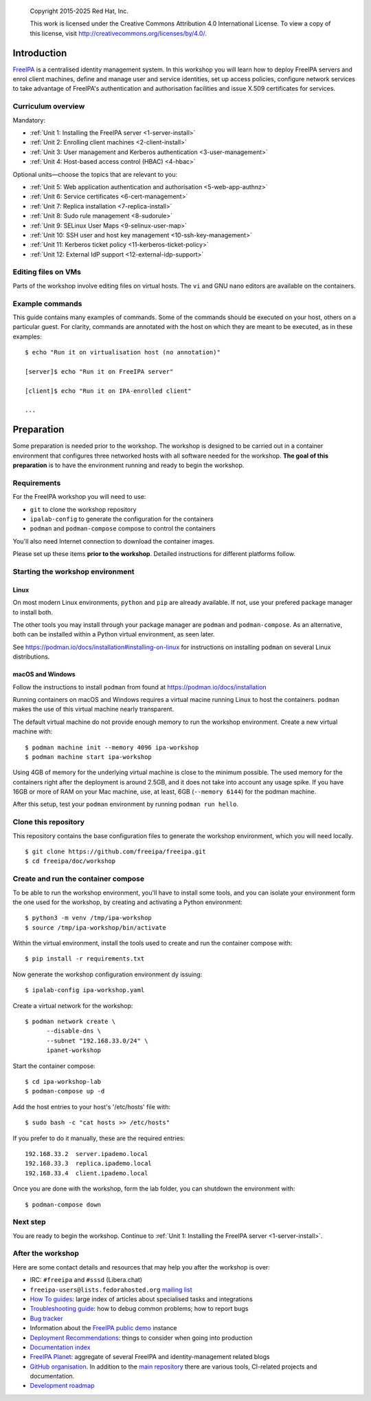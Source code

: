 .. _workshop:

  Copyright 2015-2025 Red Hat, Inc.

  This work is licensed under the Creative Commons Attribution 4.0
  International License. To view a copy of this license, visit
  http://creativecommons.org/licenses/by/4.0/.


Introduction
============

FreeIPA_ is a centralised identity management system.  In this
workshop you will learn how to deploy FreeIPA servers and enrol
client machines, define and manage user and service identities, set
up access policies, configure network services to take advantage of
FreeIPA's authentication and authorisation facilities and issue
X.509 certificates for services.

.. _FreeIPA: http://www.freeipa.org/page/Main_Page

.. _curriculum-overview:

Curriculum overview
-------------------

Mandatory:

- :ref:`Unit 1: Installing the FreeIPA server <1-server-install>`
- :ref:`Unit 2: Enrolling client machines <2-client-install>`
- :ref:`Unit 3: User management and Kerberos authentication <3-user-management>`
- :ref:`Unit 4: Host-based access control (HBAC) <4-hbac>`

Optional units—choose the topics that are relevant to you:

- :ref:`Unit 5: Web application authentication and authorisation <5-web-app-authnz>`
- :ref:`Unit 6: Service certificates <6-cert-management>`
- :ref:`Unit 7: Replica installation <7-replica-install>`
- :ref:`Unit 8: Sudo rule management <8-sudorule>`
- :ref:`Unit 9: SELinux User Maps <9-selinux-user-map>`
- :ref:`Unit 10: SSH user and host key management <10-ssh-key-management>`
- :ref:`Unit 11: Kerberos ticket policy <11-kerberos-ticket-policy>`
- :ref:`Unit 12: External IdP support <12-external-idp-support>`

Editing files on VMs
--------------------

Parts of the workshop involve editing files on virtual hosts.
The ``vi`` and GNU ``nano`` editors are available on the containers.


Example commands
----------------

This guide contains many examples of commands.  Some of the commands
should be executed on your host, others on a particular guest.
For clarity, commands are annotated with the host on which they are
meant to be executed, as in these examples::

  $ echo "Run it on virtualisation host (no annotation)"

  [server]$ echo "Run it on FreeIPA server"

  [client]$ echo "Run it on IPA-enrolled client"

  ...


Preparation
===========

Some preparation is needed prior to the workshop.  The workshop is
designed to be carried out in a container environment that configures
three networked hosts with all software needed for the workshop.
**The goal of this preparation** is to have the environment running
and ready to begin the workshop.


Requirements
------------

For the FreeIPA workshop you will need to use:

- ``git`` to clone the workshop repository

- ``ipalab-config`` to generate the configuration for the containers

- ``podman`` and ``podman-compose`` compose to control the containers

You'll also need Internet connection to download the container images.

Please set up these items **prior to the workshop**. Detailed instructions
for different platforms follow.


Starting the workshop environment
---------------------------------

Linux
^^^^^

On most modern Linux environments, ``python`` and ``pip`` are already
available. If not, use your prefered package manager to install both.

The other tools you may install through your package manager are ``podman``
and ``podman-compose``. As an alternative, both can be installed within a
Python virtual environment, as seen later.

See https://podman.io/docs/installation#installing-on-linux for
instructions on installing ``podman`` on several Linux distributions.


macOS and Windows
^^^^^^^^^^^^^^^^^

Follow the instructions to install ``podman`` from found at
https://podman.io/docs/installation

Running containers on macOS and Windows requires a virtual macine
running Linux to host the containers. ``podman`` makes the use of
this virtual machine nearly transparent.

The default virtual machine do not provide enough memory to run the
workshop environment. Create a new virtual machine with::

   $ podman machine init --memory 4096 ipa-workshop
   $ podman machine start ipa-workshop

Using 4GB of memory for the underlying virtual machine is close to the
minimum possible. The used memory for the containers right after the
deployment is around 2.5GB, and it does not take into account any usage
spike. If you have 16GB or more of RAM on your Mac machine, use, at
least, 6GB (``--memory 6144``) for the podman machine.

After this setup, test your ``podman`` environment by running
``podman run hello``.


Clone this repository
---------------------

This repository contains the base configuration files to generate the
workshop environment, which you will need locally.

::

  $ git clone https://github.com/freeipa/freeipa.git
  $ cd freeipa/doc/workshop


Create and run the container compose
------------------------------------

To be able to run the workshop environment, you'll have to install some
tools, and you can  isolate your environment form the one used for the
workshop, by creating and activating a Python environment::

  $ python3 -m venv /tmp/ipa-workshop
  $ source /tmp/ipa-workshop/bin/activate


Within the virtual environment, install the tools used to create and run
the container compose with::

  $ pip install -r requirements.txt

Now generate the workshop configuration environment dy issuing::

  $ ipalab-config ipa-workshop.yaml

Create a virtual network for the workshop::

  $ podman network create \
        --disable-dns \
        --subnet "192.168.33.0/24" \
        ipanet-workshop

Start the container compose::

  $ cd ipa-workshop-lab
  $ podman-compose up -d

Add the host entries to your host's '/etc/hosts' file with::

  $ sudo bash -c "cat hosts >> /etc/hosts"

If you prefer to do it manually, these are the required entries::

  192.168.33.2  server.ipademo.local
  192.168.33.3  replica.ipademo.local
  192.168.33.4  client.ipademo.local

Once you are done with the workshop, form the lab folder, you can
shutdown the environment with::

  $ podman-compose down


Next step
---------

You are ready to begin the workshop.  Continue to
:ref:`Unit 1: Installing the FreeIPA server <1-server-install>`.


After the workshop
------------------

Here are some contact details and resources that may help you after
the workshop is over:

- IRC: ``#freeipa`` and ``#sssd`` (Libera.chat)

- ``freeipa-users@lists.fedorahosted.org`` `mailing list
  <https://lists.fedoraproject.org/archives/list/freeipa-users@lists.fedorahosted.org/>`_

- `How To guides <https://www.freeipa.org/page/HowTos>`_: large
  index of articles about specialised tasks and integrations

- `Troubleshooting guide
  <https://www.freeipa.org/page/Troubleshooting>`_: how to debug
  common problems; how to report bugs

- `Bug tracker <https://pagure.io/freeipa>`_

- Information about the `FreeIPA public demo
  <https://www.freeipa.org/page/Demo>`_ instance

- `Deployment Recommendations
  <https://www.freeipa.org/page/Deployment_Recommendations>`_:
  things to consider when going into production

- `Documentation index
  <https://www.freeipa.org/page/Documentation>`_

- `FreeIPA Planet <http://planet.freeipa.org/>`_: aggregate of
  several FreeIPA and identity-management related blogs

- `GitHub organisation <https://github.com/freeipa>`_.  In addition
  to the `main repository <https://github.com/freeipa/freeipa>`_
  there are various tools, CI-related projects and documentation.

- `Development roadmap <https://www.freeipa.org/page/Roadmap>`_
